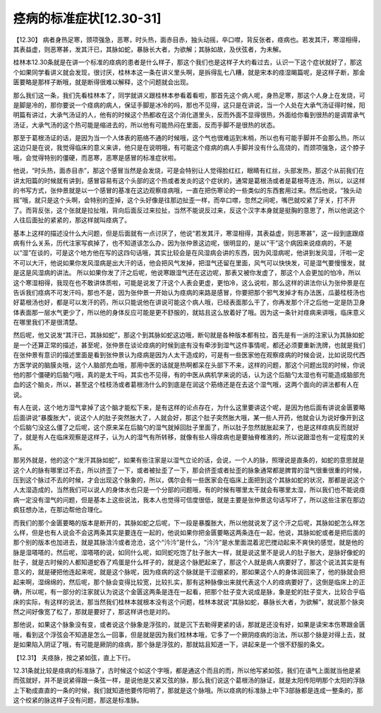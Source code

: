 痉病的标准症状[12.30-31]
==========================

【12.30】  病者身热足寒，颈项强急，恶寒，时头热，面赤目赤，独头动摇，卒口噤，背反张者，痉病也。若发其汗，寒湿相得，其表益虚，则恶寒甚，发其汗已，其脉如蛇，暴脉长大者，为欲解；其脉如故，及伏弦者，为未解。
 
桂林本12.30条就是在讲一个标准的痉病的患者是什么样子，那这个我们也是这样子大约看过去，认识一下这个症状就好了，那这个如果同学看讲义就会发现，很讨厌，桂林本这一条在讲义里头啊，是拆得乱七八糟，就是宋本的痉湿暍篇呢，是这样子断，那金匮要略是那样子断哦，就是断得很难以解释，这个问题就会出现。
 
那么我们这一条，我们先看桂林本了，同学就讲义跟桂林本参看着看啦，那首先这个病人呢，身热足寒，那这个人身上在发烧，可是脚是冷的，那你要说一个痉病的病人，保证手脚是冰冷的吗，那也不见得，这只是在讲说，当一个人处在大承气汤证得时候，阳明篇有讲过，大承气汤证的人，他有的时候这个热都收在这个消化道里头，反而外面不显得很热，外面给你看到很热的是调胃承气汤证，大承气汤的这个热可能是缩进去的，所以他有可能热闷在里面，反而手脚不是很热的状态。
 
那至于葛根汤证的话，是因为当一个人体表的筋络不通的时候哦，这个气也很难运到末梢，所以也有可能手脚并不会那么热，所以这边只是在说，我觉得临床的意义来讲，他只是在说明哦，有可能这个痉病的病人手脚并没有什么高烧的，而颈项强急，这个脖子哦，会觉得特别的僵硬，而恶寒，恶寒是感冒的标准症状啦。
 
他说，“时头热，面赤目赤”，那这个感冒当然是会发烧，可是会特别让人觉得脸红红，眼睛有红丝，头部发热，那这个从前我们在讲太阳篇的时候就有讲到，感冒容易有这个头部的这个热或者发炎的这个症状的，通常是葛根汤或者是葛根芩连汤，所以，以这样的书写方式，张仲景就是以一个感冒的基准在这边观察痉病哦，一直在把伤寒论的一些类似的东西套用过来。然后他说，“独头动摇”哦，就只是这个头啊，会特别的歪掉，这个头好像是往那边扯歪一样，而卒口噤，忽然之间呢，嘴巴就咬紧了牙关，打不开了。而背反张，这个张就是拉扯哦，背向后面反过来拉扯，当然不能说反过来，反这个汉字本身就是挺胸的意思了，所以他说这个人往后面扯的紧紧的，那这样就叫痉病了。
 
基本上这样的描述没什么大问题，但是后面就有一点讨厌了，他说“若发其汗，寒湿相得，其表益虚，则恶寒甚”，这一段到底跟痉病有什么关系，历代注家写疯掉了，也不知道该怎么办，因为张仲景这边呢，很明显的，是以“干”这个病因来说痉病的，不是以“湿”在谈的，可是这个地方他在写的这四句话哦，其实比较会是在风湿病会讲的东西，因为风湿病呢，他讲到发风湿，汗啦一定不可以大汗，他说如果你发风湿病是出大汗的话，他会把风气发掉，把湿气还留在里面，风气可以快快发，可是湿气要慢慢发，就是这是风湿病的讲法。
所以如果你发了汗之后呢，他说寒跟湿气还在这边呢，那表又被你发虚了，那这个人会更加的怕冷，所以这个寒湿相得，我现在也不敢讲体质啦，可能是说发了汗这个人表会更虚，更怕冷，这么说啦，那么这样的讲法你认为张仲景是在告诉我们痉病不可发汗吗，那也不是，因为张仲景一开始认为痉病的来路是感冒，你要把那个邪气发掉才有办法医，瓜蒌桂枝汤也好葛根汤也好，都是可以发汗的药，所以只能说他在讲说可能这个病人哦，已经表面那么干了，你再发那个汗之后他一定是防卫身体表面那一层水气更少了，所以他的身体反应可能是更不舒服的，就姑且这么放着好了哦。因为这一条针对痉病来讲哦，临床意义在哪里我们不是很清楚。
 
然后呢，他又说发“其汗已，其脉如蛇”，那这个到其脉如蛇这边哦，断句就是各种版本都有拉，首先是有一派的注家认为其脉如蛇是一个还算正常的描述，甚至呢，张仲景在谈论痉病的时候到底有没有牵涉到湿气这件事情呢，都还必须要重新洗牌，也就是我们在张仲景有意识的描述里面是看到张仲景认为痉病是因为人太干造成的，可是有一些医家他在观察痉病的时候会说，比如说现代西方医学说的脑膜炎哦，这个人脑部充血哦，那用中医的话就是热啊都呆在头部下不来，这样的问题，那这个问题出现的时候，你说他的那个僵硬的后脑勺哦，真的是太干吗，其实也不见得，有的中医从病机学来说的话，认为这个后脑勺太湿也有可能造成脑部充血的这个脑炎，所以，甚至这个桂枝汤或者葛根汤什么的到底是在润这个筋络还是在去这个湿气哦，这两个面向的讲法都有人在说。
 
有人在说，这个地方湿气拿掉了这个脑才能松下来，是有这样的论点存在，为什么这里要讲这个呢，是因为他后面有讲说金匮要略后面讲说“暴腹胀大”，说这个人的肚子突然胀大了，人就会好，那这个肚子突然胀大哦，某一些人开药，他就会认为说好像开到这个后脑勺没这么僵了之后呢，这个原来呆在后脑勺的湿气就掉回肚子里面了，所以肚子忽然就胀起来了，也是这样痉病反而就好了，就是有人在临床观察是这样子，认为人的湿气有所转移，就像有些人得痉病也是要抽脊椎液的，所以说跟湿也有一定程度的关系。
 
那另外就是，他的这个“发汗其脉如蛇”，如果有些注家是以湿气立论的话，会说，一个人的脉，照理说是直条的，如蛇的意思就是这个人的脉有哪里过不去，所以挤歪了一下，或者被扯歪了一下，那会挤歪或者扯歪的脉象通常都是脾胃的湿气很重很重的时候，压到这个脉过不去的时候，才会出现这个脉象的，所以，偶尔会有一些医家会在临床上面把到这个其脉如蛇的状况，那都是说这个人太湿造成的，当然我们可以说人的身体水也只是一个分部的问题哦，有的时候有哪里太干就会有哪里太湿，所以我们也不能说痉病一定没有湿气的问题，但是基本上这些说法，我本人也觉得可信度很低，就是主要是张仲景这句话写坏了，所以这些注家在那边疯狂想办法，在那边帮他合理化。
 
而我们的那个金匮要略的版本是断开的，其脉如蛇之后呢，下一段是暴腹胀大，所以他就说发了这个汗之后呢，其脉如蛇怎么样怎么样，但是也有人说会不会这两条其实是要连在一起的，他说如果你把金匮要略这两条连在一起，他说，其脉如蛇或者是把后面的那个别的版本也加进去，就是其脉浛汵或者沧沧，这个“汵汵”是什么，“汵汵”是水里面混着泥巴搅动起来不爽快的感觉，就是他的脉是湿嗒嗒的，然后呢，湿嗒嗒的说，如同什么呢，如同蛇吃饱了肚子胀大一样，就是说这里不是说人的肚子胀大，是脉好像蛇的肚子，就是古时候的人都知道蛇吞了鸡蛋是什么样子的，就是这个脉肥起来了，那这个人就是病人病要好了，那这个说法其实是有意义的，就是硬把他连起来呢，就是这个脉呢，因为痉病的这个脉就是干涩绷紧的，那如果这个人的身体润回来了，他的脉就会把起来啊，湿绵绵的，然后呢，那个脉会变得比较宽，比较扎实，那有这种脉像出来就代表这个人的痉病要好了，这倒是临床上的正确，所以呢，有一部分的注家就认为说这个金匮这两条是连在一起看，把那个肚子变大说成是脉，象是蛇的肚子变大，比较合乎临床的实际，有这样的说法，那当然我们桂林本就根本没有这个问题，桂林本就说“其脉如蛇，暴脉长大者，为欲解”，就说那个脉突然之间好像宽了松了，那就是要好了，那这样讲也是对的。
 
那他说，如果这个脉象没有变，或者说这个脉象是浮弦的，就是沉下去勒得更紧的话，那就是还没有好，如果是读宋本伤寒跟金匮哦，看到这个浮弦会不知道是怎么一回事，但是就是因为我们桂林本哦，它多了一个厥阴痉病的治法，所以那个脉是对得上去，就是如果陷入阴证了哦，有可能是厥阴的痉病，那个脉是浮弦的，那就姑且知道一下，讲起来是一个很不舒服的条文。
 
【12.31】  夫痉脉，按之紧如弦，直上下行。
 
12.31条就比较是痉病的标准脉了，古时候这个如这个字哦，都是通这个而且的而，所以他写紧如弦，我们在语气上面就当他是紧而弦就好，并不是说紧得跟一条弦一样，是说他是又紧又弦的脉，那么我们说这个葛根汤的脉证，就是太阳传阳明那个太阳的浮脉上下勒成直直的一条的时候，我们就知道他要传阳明了，那就是这个脉哦。所以痉病的标准脉上中下3部脉都是连成一整条的，那这个绞紧的脉这样子没有问题，那这是标准脉。
